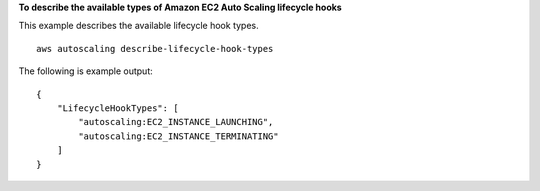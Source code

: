 **To describe the available types of Amazon EC2 Auto Scaling lifecycle hooks**

This example describes the available lifecycle hook types. ::

    aws autoscaling describe-lifecycle-hook-types

The following is example output::

    {
        "LifecycleHookTypes": [
            "autoscaling:EC2_INSTANCE_LAUNCHING",
            "autoscaling:EC2_INSTANCE_TERMINATING"
        ]
    }
